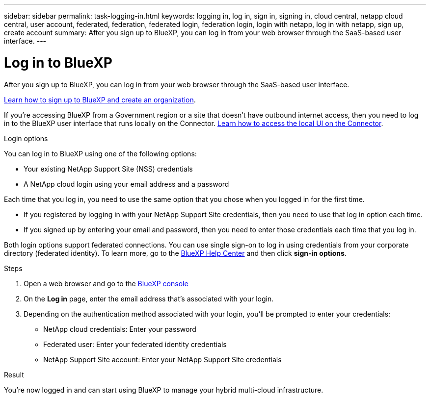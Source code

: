 ---
sidebar: sidebar
permalink: task-logging-in.html
keywords: logging in, log in, sign in, signing in, cloud central, netapp cloud central, user account, federated, federation, federated login, federation login, login with netapp, log in with netapp, sign up, create account
summary: After you sign up to BlueXP, you can log in from your web browser through the SaaS-based user interface.
---

= Log in to BlueXP
:hardbreaks:
:nofooter:
:icons: font
:linkattrs:
:imagesdir: ./media/

[.lead]
After you sign up to BlueXP, you can log in from your web browser through the SaaS-based user interface. 

link:task-sign-up-saas.html[Learn how to sign up to BlueXP and create an organization].

If you're accessing BlueXP from a Government region or a site that doesn't have outbound internet access, then you need to log in to the BlueXP user interface that runs locally on the Connector. link:task-managing-connectors.html#access-the-local-ui[Learn how to access the local UI on the Connector].

.Login options

You can log in to BlueXP using one of the following options:

* Your existing NetApp Support Site (NSS) credentials
* A NetApp cloud login using your email address and a password

Each time that you log in, you need to use the same option that you chose when you logged in for the first time.

* If you registered by logging in with your NetApp Support Site credentials, then you need to use that log in option each time.
* If you signed up by entering your email and password, then you need to enter those credentials each time that you log in.

Both login options support federated connections. You can use single sign-on to log in using credentials from your corporate directory (federated identity). To learn more, go to the https://cloud.netapp.com/help-center[BlueXP Help Center^] and then click *sign-in options*.

.Steps

. Open a web browser and go to the https://console.bluexp.netapp.com[BlueXP console^]

. On the *Log in* page, enter the email address that's associated with your login.

. Depending on the authentication method associated with your login, you'll be prompted to enter your credentials:
+
* NetApp cloud credentials: Enter your password
* Federated user: Enter your federated identity credentials
* NetApp Support Site account: Enter your NetApp Support Site credentials

.Result

You're now logged in and can start using BlueXP to manage your hybrid multi-cloud infrastructure.